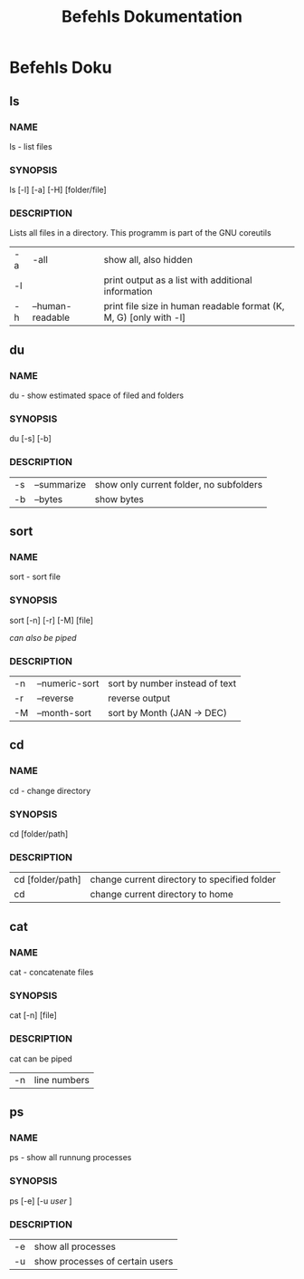 #+LATEX_HEADER: \usepackage{helvet}
#+LATEX_CLASS: book
#+LATEX_HEADER: \renewcommand{\familydefault}{\sfdefault}
#+LATEX_HEADER: \fontfamily{phv}\selectfont
#+LATEX_HEADER: \usepackage[margin=0.5in]{geometry}

#+TITLE: Befehls Dokumentation
* Befehls Doku

** ls
*** NAME
ls - list files
*** SYNOPSIS
ls [-l] [-a] [-H] [folder/file]
*** DESCRIPTION
Lists all files in a directory. This programm is part of the GNU coreutils

| -a | -all             | show all, also hidden                                             |
| -l |                  | print output as a list with additional information                |
| -h | --human-readable | print file size in human readable format (K, M, G) [only with -l] |
** du
*** NAME
du - show estimated space of filed and folders
*** SYNOPSIS
du [-s] [-b]
*** DESCRIPTION
| -s | --summarize | show only current folder, no subfolders |
| -b | --bytes     | show bytes                              |
** sort
*** NAME
sort - sort file
*** SYNOPSIS
sort [-n] [-r] [-M] [file]

/can also be piped/
*** DESCRIPTION
| -n | --numeric-sort | sort by number instead of text |
| -r | --reverse      | reverse output                 |
| -M | --month-sort   | sort by Month (JAN -> DEC)     |

** cd
*** NAME
cd - change directory
*** SYNOPSIS
cd [folder/path]
*** DESCRIPTION
| cd [folder/path] | change current directory to specified folder |
| cd               | change current directory to home             |
** cat
*** NAME
cat - concatenate files
*** SYNOPSIS
cat [-n] [file]
*** DESCRIPTION
cat can be piped

| -n | line numbers |

** ps
*** NAME
ps - show all runnung processes
*** SYNOPSIS
ps [-e] [-u /user/ ]
*** DESCRIPTION
| -e | show all processes              |
| -u | show processes of certain users |

** COMMENT structure
*** NAME
cmd - command
*** SYNOPSIS
command [options]
*** DESCRIPTION
-p --param
*** EXAMPLES
cmd -p
